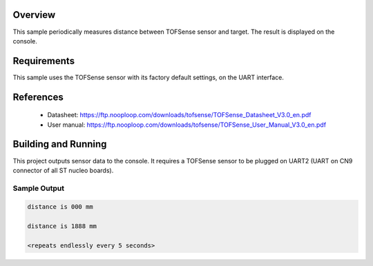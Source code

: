 .. zephyr:code-sample:: tofsense
   :name: TOFSense Time Of Flight sensor
   :relevant-api: sensor_interface

   Get distance data from a TOFSense sensor (interrupt mode).

Overview
********

This sample periodically measures distance between TOFSense sensor
and target. The result is displayed on the console.

Requirements
************

This sample uses the TOFSense sensor with its factory default settings, on the UART interface.

References
**********

 - Datasheet: https://ftp.nooploop.com/downloads/tofsense/TOFSense_Datasheet_V3.0_en.pdf
 - User manual: https://ftp.nooploop.com/downloads/tofsense/TOFSense_User_Manual_V3.0_en.pdf

Building and Running
********************

This project outputs sensor data to the console. It requires a TOFSense
sensor to be plugged on UART2 (UART on CN9 connector of all ST nucleo boards).

.. zephyr-app-commands::
   :zephyr-app: samples/sensor/tofsense/
   :board: nucleo_u575zi_q
   :goals: build flash


Sample Output
=============

.. code-block:: console

   distance is 000 mm

   distance is 1888 mm

   <repeats endlessly every 5 seconds>
